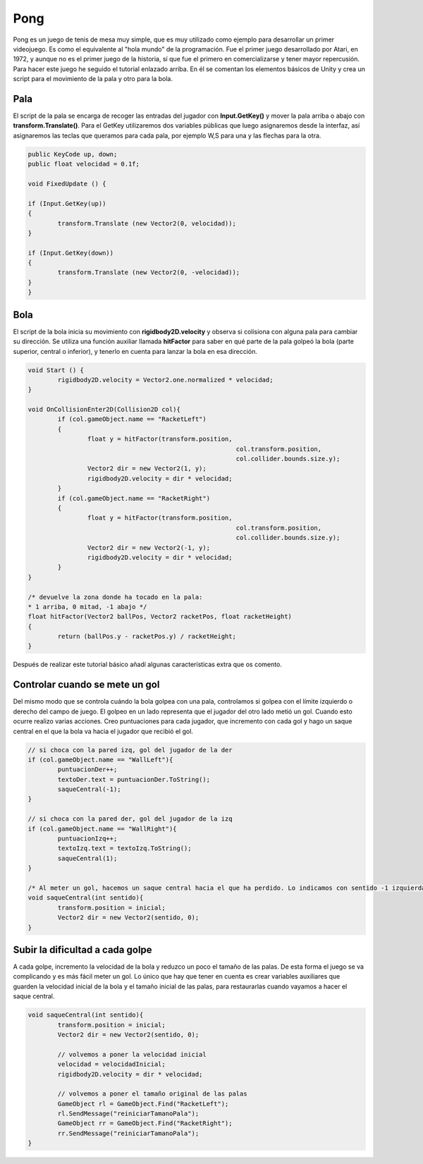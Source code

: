 =================
Pong
=================



Pong es un juego de tenis de mesa muy simple, que es muy utilizado como ejemplo para desarrollar un primer videojuego. Es como el equivalente al "hola mundo" de la programación.  
Fue el primer juego desarrollado por Atari, en 1972, y aunque no es el primer juego de la historia, sí que fue el primero en comercializarse y tener mayor repercusión.  
Para hacer este juego he seguido el tutorial enlazado arriba. En él se comentan los elementos básicos de Unity y crea un script para el movimiento de la pala y otro para la bola.


.. image:: img/pong/pong.png


Pala 
=================

El script de la pala se encarga de recoger las entradas del jugador con **Input.GetKey()** y mover la pala arriba o abajo con **transform.Translate()**. Para el GetKey utilizaremos dos variables públicas que luego asignaremos desde la interfaz, así asignaremos las teclas que queramos para cada pala, por ejemplo W,S para una y las flechas para la otra.

.. code-block:: c#

	public KeyCode up, down;
	public float velocidad = 0.1f;

	void FixedUpdate () {

	if (Input.GetKey(up))
	{
		transform.Translate (new Vector2(0, velocidad));
	}

	if (Input.GetKey(down))
	{
		transform.Translate (new Vector2(0, -velocidad));
	}
	}



Bola 
=================

El script de la bola inicia su movimiento con **rigidbody2D.velocity** y observa si colisiona con alguna pala para cambiar su dirección. Se utiliza una función auxiliar llamada **hitFactor** para saber en qué parte de la pala golpeó la bola (parte superior, central o inferior), y tenerlo en cuenta para lanzar la bola en esa dirección.

.. code-block:: c#

	void Start () {
		rigidbody2D.velocity = Vector2.one.normalized * velocidad;
	}

	void OnCollisionEnter2D(Collision2D col){
		if (col.gameObject.name == "RacketLeft")
		{
			float y = hitFactor(transform.position, 
								col.transform.position, 
								col.collider.bounds.size.y);
			Vector2 dir = new Vector2(1, y);
			rigidbody2D.velocity = dir * velocidad;
		}
		if (col.gameObject.name == "RacketRight")
		{
			float y = hitFactor(transform.position, 
								col.transform.position, 
								col.collider.bounds.size.y);
			Vector2 dir = new Vector2(-1, y);
			rigidbody2D.velocity = dir * velocidad;		
		}
	}

	/* devuelve la zona donde ha tocado en la pala: 
	* 1 arriba, 0 mitad, -1 abajo */
	float hitFactor(Vector2 ballPos, Vector2 racketPos, float racketHeight)
	{
		return (ballPos.y - racketPos.y) / racketHeight;
	}




Después de realizar este tutorial básico añadí algunas características extra que os comento.

Controlar cuando se mete un gol
==================================

Del mismo modo que se controla cuándo la bola golpea con una pala, controlamos si golpea con el límite izquierdo o derecho del campo de juego. El golpeo en un lado representa que el jugador del otro lado metió un gol.  
Cuando esto ocurre realizo varias acciones. Creo puntuaciones para cada jugador, que incremento con cada gol y hago un saque central en el que la bola va hacia el jugador que recibió el gol.

.. code-block:: c#

	// si choca con la pared izq, gol del jugador de la der
	if (col.gameObject.name == "WallLeft"){ 
		puntuacionDer++;
		textoDer.text = puntuacionDer.ToString();
		saqueCentral(-1);
	}

	// si choca con la pared der, gol del jugador de la izq
	if (col.gameObject.name == "WallRight"){ 
		puntuacionIzq++;
		textoIzq.text = textoIzq.ToString();
		saqueCentral(1);
	}
	
	/* Al meter un gol, hacemos un saque central hacia el que ha perdido. Lo indicamos con sentido -1 izquierda o 1 derecha */
	void saqueCentral(int sentido){
		transform.position = inicial;
		Vector2 dir = new Vector2(sentido, 0);
	}


Subir la dificultad a cada golpe
==================================

A cada golpe, incremento la velocidad de la bola y reduzco un poco el tamaño de las palas. De esta forma el juego se va complicando y es más fácil meter un gol. Lo único que hay que tener en cuenta es crear variables auxiliares que guarden la velocidad inicial de la bola y el tamaño inicial de las palas, para restaurarlas cuando vayamos a hacer el saque central.

.. code-block:: c#

	void saqueCentral(int sentido){
		transform.position = inicial;
		Vector2 dir = new Vector2(sentido, 0);

		// volvemos a poner la velocidad inicial
		velocidad = velocidadInicial;
		rigidbody2D.velocity = dir * velocidad;

		// volvemos a poner el tamaño original de las palas
		GameObject rl = GameObject.Find("RacketLeft");
		rl.SendMessage("reiniciarTamanoPala");
		GameObject rr = GameObject.Find("RacketRight");
		rr.SendMessage("reiniciarTamanoPala");
	}
